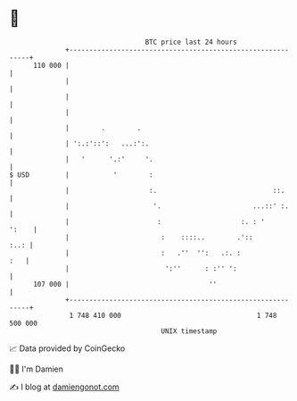 * 👋

#+begin_example
                                     BTC price last 24 hours                    
                 +------------------------------------------------------------+ 
         110 000 |                                                            | 
                 |                                                            | 
                 |                                                            | 
                 |                                                            | 
                 |        .        .                                          | 
                 | ':.:'::':   ...:':.                                        | 
                 |   '      '.:'     '.                                       | 
   $ USD         |           '        :                                       | 
                 |                    :.                             ::.      | 
                 |                     '.                       ...::' :.     | 
                 |                      :                    :. : '     ':    | 
                 |                       :    ::::..        .'::         :..: | 
                 |                       :   .''  '':   .:. :             :   | 
                 |                        ':''      : :'' ':                  | 
         107 000 |                                   ''                       | 
                 +------------------------------------------------------------+ 
                  1 748 410 000                                  1 748 500 000  
                                         UNIX timestamp                         
#+end_example
📈 Data provided by CoinGecko

🧑‍💻 I'm Damien

✍️ I blog at [[https://www.damiengonot.com][damiengonot.com]]
